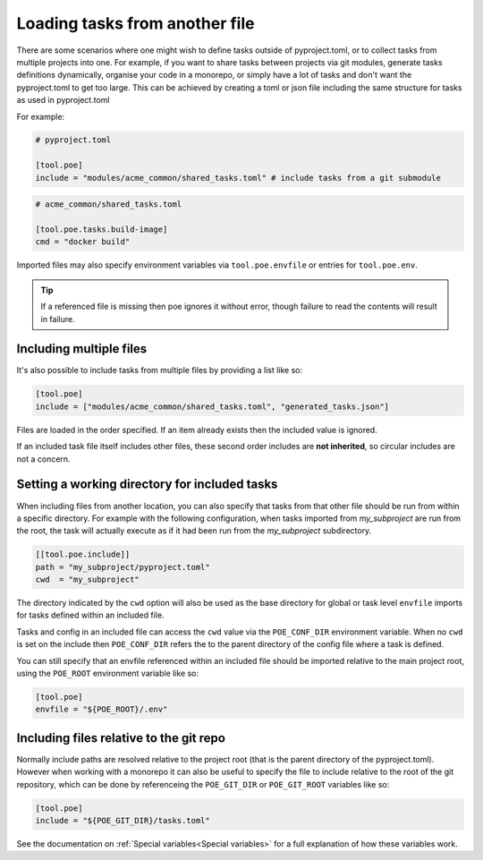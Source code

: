 Loading tasks from another file
===============================

There are some scenarios where one might wish to define tasks outside of pyproject.toml, or to collect tasks from multiple projects into one. For example, if you want to share tasks between projects via git modules, generate tasks definitions dynamically, organise your code in a monorepo, or simply have a lot of tasks and don't want the pyproject.toml to get too large. This can be achieved by creating a toml or json file including the same structure for tasks as used in pyproject.toml

For example:

.. code-block:: toml

  # pyproject.toml

  [tool.poe]
  include = "modules/acme_common/shared_tasks.toml" # include tasks from a git submodule

.. code-block:: toml

  # acme_common/shared_tasks.toml

  [tool.poe.tasks.build-image]
  cmd = "docker build"

Imported files may also specify environment variables via
``tool.poe.envfile`` or entries for ``tool.poe.env``.

.. tip::

  If a referenced file is missing then poe ignores it without error, though failure to read the contents will result in failure.


Including multiple files
------------------------

It's also possible to include tasks from multiple files by providing a list like so:

.. code-block:: toml

  [tool.poe]
  include = ["modules/acme_common/shared_tasks.toml", "generated_tasks.json"]

Files are loaded in the order specified. If an item already exists then the included value is ignored.

If an included task file itself includes other files, these second order includes are **not inherited**, so circular includes are not a concern.


Setting a working directory for included tasks
----------------------------------------------

When including files from another location, you can also specify that tasks from that other file should be run from within a specific directory. For example with the following configuration, when tasks imported from *my_subproject* are run from the root, the task will actually execute as if it had been run from the *my_subproject* subdirectory.

.. code-block:: toml

  [[tool.poe.include]]
  path = "my_subproject/pyproject.toml"
  cwd  = "my_subproject"

The directory indicated by the ``cwd`` option will also be used as the base directory for global or task level ``envfile`` imports for tasks defined within an included file.

Tasks and config in an included file can access the ``cwd`` value via the ``POE_CONF_DIR`` environment variable. When no ``cwd`` is set on the include then ``POE_CONF_DIR`` refers the to the parent directory of the config file where a task is defined.

You can still specify that an envfile referenced within an included file should be imported relative to the main project root, using the ``POE_ROOT`` environment variable like so:

.. code-block:: toml

  [tool.poe]
  envfile = "${POE_ROOT}/.env"


Including files relative to the git repo
----------------------------------------

Normally include paths are resolved relative to the project root (that is the parent directory of the pyproject.toml). However when working with a monorepo it can also be useful to specify the file to include relative to the root of the git repository, which can be done by referenceing the ``POE_GIT_DIR`` or ``POE_GIT_ROOT`` variables like so:

.. code-block:: toml

  [tool.poe]
  include = "${POE_GIT_DIR}/tasks.toml"

See the documentation on :ref:`Special variables<Special variables>` for a full explanation of how these variables work.
